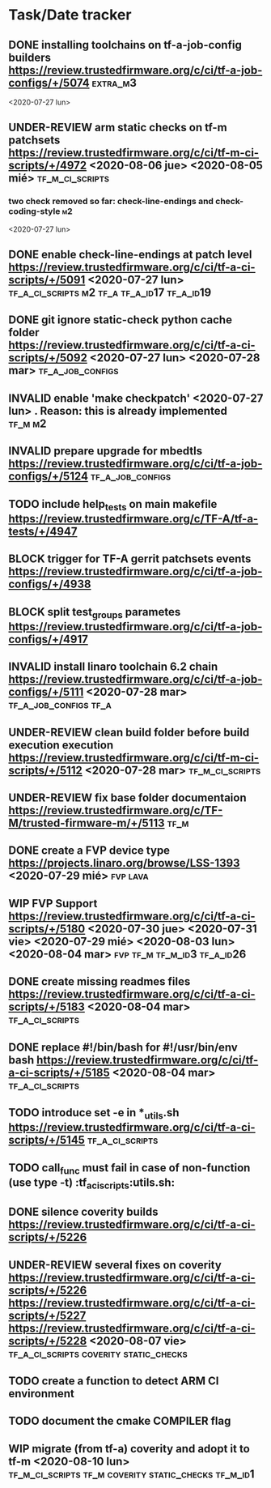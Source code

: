 #+TODO: TODO(t) WIP(r) UNDER-REVIEW(b) BLOCK(k) | DELEGATED(d) FIXED(f) INVALID(i) DONE(o)

* Task/Date tracker

** DONE installing toolchains on tf-a-job-config builders https://review.trustedfirmware.org/c/ci/tf-a-job-configs/+/5074 :extra_m3:
 <2020-07-27 lun>
** UNDER-REVIEW arm static checks on tf-m patchsets https://review.trustedfirmware.org/c/ci/tf-m-ci-scripts/+/4972 <2020-08-06 jue> <2020-08-05 mié> :tf_m_ci_scripts:

*** two check removed so far: check-line-endings and check-coding-style  :m2:
 <2020-07-27 lun>
** DONE enable check-line-endings at patch level https://review.trustedfirmware.org/c/ci/tf-a-ci-scripts/+/5091   <2020-07-27 lun> :tf_a_ci_scripts:m2:tf_a:tf_a_id17:tf_a_id19:

** DONE git ignore static-check python cache folder https://review.trustedfirmware.org/c/ci/tf-a-ci-scripts/+/5092 <2020-07-27 lun> <2020-07-28 mar> :tf_a_job_configs:

** INVALID enable 'make checkpatch' <2020-07-27 lun>  . Reason: this is already implemented :tf_m:m2:
** INVALID prepare upgrade for mbedtls https://review.trustedfirmware.org/c/ci/tf-a-job-configs/+/5124 :tf_a_job_configs:
** TODO include help_tests on main makefile https://review.trustedfirmware.org/c/TF-A/tf-a-tests/+/4947 
** BLOCK trigger for TF-A gerrit patchsets events https://review.trustedfirmware.org/c/ci/tf-a-job-configs/+/4938
** BLOCK split test_groups parametes https://review.trustedfirmware.org/c/ci/tf-a-job-configs/+/4917
** INVALID install linaro toolchain 6.2 chain https://review.trustedfirmware.org/c/ci/tf-a-job-configs/+/5111 <2020-07-28 mar> :tf_a_job_configs:tf_a:
** UNDER-REVIEW clean build folder before build execution execution https://review.trustedfirmware.org/c/ci/tf-m-ci-scripts/+/5112 <2020-07-28 mar> :tf_m_ci_scripts:
** UNDER-REVIEW fix base folder documentaion https://review.trustedfirmware.org/c/TF-M/trusted-firmware-m/+/5113 :tf_m:
** DONE create a FVP device type https://projects.linaro.org/browse/LSS-1393 <2020-07-29 mié> :fvp:lava:
** WIP FVP Support https://review.trustedfirmware.org/c/ci/tf-a-ci-scripts/+/5180  <2020-07-30 jue> <2020-07-31 vie> <2020-07-29 mié> <2020-08-03 lun> <2020-08-04 mar>:fvp:tf_m:tf_m_id3:tf_a_id26:
** DONE create missing readmes files  https://review.trustedfirmware.org/c/ci/tf-a-ci-scripts/+/5183 <2020-08-04 mar>:tf_a_ci_scripts:
** DONE replace #!/bin/bash for #!/usr/bin/env bash https://review.trustedfirmware.org/c/ci/tf-a-ci-scripts/+/5185  <2020-08-04 mar> :tf_a_ci_scripts:
** TODO introduce set -e in *_utils.sh https://review.trustedfirmware.org/c/ci/tf-a-ci-scripts/+/5145                     :tf_a_ci_scripts:
** TODO call_func must fail in case of non-function (use type -t)  :tf_a_ci_scripts:utils.sh:
** DONE silence coverity builds https://review.trustedfirmware.org/c/ci/tf-a-ci-scripts/+/5226
** UNDER-REVIEW several fixes on coverity https://review.trustedfirmware.org/c/ci/tf-a-ci-scripts/+/5226 https://review.trustedfirmware.org/c/ci/tf-a-ci-scripts/+/5227 https://review.trustedfirmware.org/c/ci/tf-a-ci-scripts/+/5228 <2020-08-07 vie> :tf_a_ci_scripts:coverity:static_checks:
** TODO create a function to detect ARM CI environment
** TODO document the cmake COMPILER flag
** WIP migrate (from tf-a) coverity and adopt it to  tf-m <2020-08-10 lun> :tf_m_ci_scripts:tf_m:coverity:static_checks:tf_m_id1:



